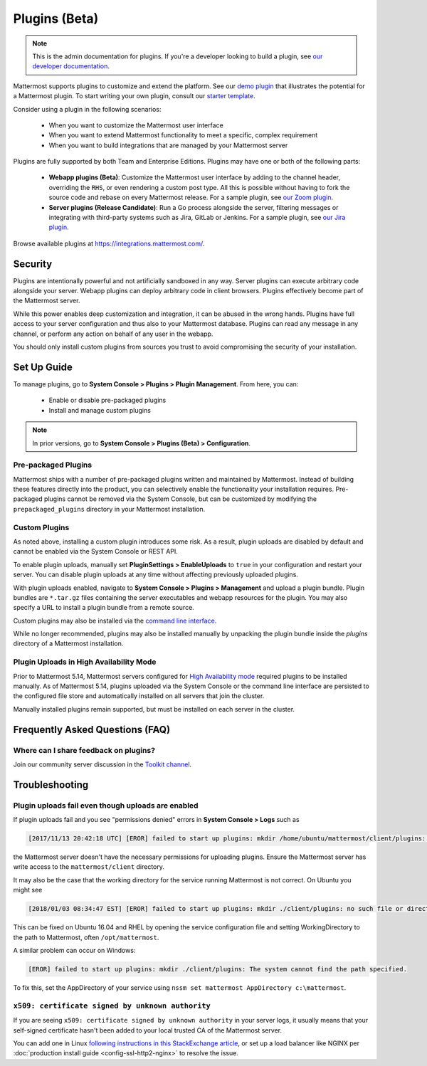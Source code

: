 Plugins (Beta)
===============

.. note::
  This is the admin documentation for plugins. If you're a developer looking to build a plugin, see `our developer documentation <https://developers.mattermost.com/extend/plugins>`__.

Mattermost supports plugins to customize and extend the platform. See our `demo plugin <https://github.com/mattermost/mattermost-plugin-demo>`__ that illustrates the potential for a Mattermost plugin. To start writing your own plugin, consult our `starter template <https://github.com/mattermost/mattermost-plugin-starter-template>`__.

Consider using a plugin in the following scenarios:

 - When you want to customize the Mattermost user interface
 - When you want to extend Mattermost functionality to meet a specific, complex requirement
 - When you want to build integrations that are managed by your Mattermost server

Plugins are fully supported by both Team and Enterprise Editions. Plugins may have one or both of the following parts:

 - **Webapp plugins (Beta)**: Customize the Mattermost user interface by adding to the channel header, overriding the ``RHS``, or even rendering a custom post type. All this is possible without having to fork the source code and rebase on every Mattermost release. For a sample plugin, see `our Zoom plugin <https://github.com/mattermost/mattermost-plugin-zoom>`__.
 - **Server plugins (Release Candidate)**: Run a Go process alongside the server, filtering messages or integrating with third-party systems such as Jira, GitLab or Jenkins. For a sample plugin, see `our Jira plugin <https://github.com/mattermost/mattermost-plugin-jira>`__.

Browse available plugins at `https://integrations.mattermost.com/ <https://integrations.mattermost.com/>`__.

Security
--------
Plugins are intentionally powerful and not artificially sandboxed in any way. Server plugins can execute arbitrary code alongside your server. Webapp plugins can deploy arbitrary code in client browsers. Plugins effectively become part of the Mattermost server.

While this power enables deep customization and integration, it can be abused in the wrong hands. Plugins have full access to your server configuration and thus also to your Mattermost database. Plugins can read any message in any channel, or perform any action on behalf of any user in the webapp.

You should only install custom plugins from sources you trust to avoid compromising the security of your installation.

Set Up Guide
------------

To manage plugins, go to **System Console > Plugins > Plugin Management**. From here, you can:

 - Enable or disable pre-packaged plugins
 - Install and manage custom plugins

.. note::
  In prior versions, go to **System Console > Plugins (Beta) > Configuration**.


Pre-packaged Plugins
~~~~~~~~~~~~~~~~~~~
Mattermost ships with a number of pre-packaged plugins written and maintained by Mattermost. Instead of building these features directly into the product, you can selectively enable the functionality your installation requires. Pre-packaged plugins cannot be removed via the System Console, but can be customized by modifying the ``prepackaged_plugins`` directory in your Mattermost installation.

Custom Plugins
~~~~~~~~~~~~~~
As noted above, installing a custom plugin introduces some risk. As a result, plugin uploads are disabled by default and cannot be enabled via the System Console or REST API.

To enable plugin uploads, manually set **PluginSettings > EnableUploads** to ``true`` in your configuration and restart your server. You can disable plugin uploads at any time without affecting previously uploaded plugins.

With plugin uploads enabled, navigate to **System Console > Plugins > Management** and upload a plugin bundle. Plugin bundles are ``*.tar.gz`` files containing the server executables and webapp resources for the plugin. You may also specify a URL to install a plugin bundle from a remote source.

Custom plugins may also be installed via the `command line interface <https://docs.mattermost.com/administration/command-line-tools.html#mattermost-plugin>`__.

While no longer recommended, plugins may also be installed manually by unpacking the plugin bundle inside the `plugins` directory of a Mattermost installation.

Plugin Uploads in High Availability Mode
~~~~~~~~~~~~~~~~~~~~~~~~~~~~~~~~~~~~~~~~
Prior to Mattermost 5.14, Mattermost servers configured for `High Availability mode <https://docs.mattermost.com/deployment/cluster.html>`_ required plugins to be installed manually. As of Mattermost 5.14, plugins uploaded via the System Console or the command line interface are persisted to the configured file store and automatically installed on all servers that join the cluster. 

Manually installed plugins remain supported, but must be installed on each server in the cluster.

Frequently Asked Questions (FAQ)
---------------------------------

Where can I share feedback on plugins?
~~~~~~~~~~~~~~~~~~~~~~~~~~~~~~~~~~~~~~~

Join our community server discussion in the `Toolkit channel <https://community.mattermost.com/core/channels/developer-toolkit>`__.

Troubleshooting
-----------------

Plugin uploads fail even though uploads are enabled
~~~~~~~~~~~~~~~~~~~~~~~~~~~~~~~~~~~~~~~~~~~~~~~~~~~~~

If plugin uploads fail and you see "permissions denied" errors in **System Console > Logs**  such as 

.. code-block:: text

  [2017/11/13 20:42:18 UTC] [EROR] failed to start up plugins: mkdir /home/ubuntu/mattermost/client/plugins: permission denied

the Mattermost server doesn't have the necessary permissions for uploading plugins. Ensure the Mattermost server has write access to the ``mattermost/client`` directory.

It may also be the case that the working directory for the service running Mattermost is not correct. On Ubuntu you might see

.. code-block:: text

    [2018/01/03 08:34:47 EST] [EROR] failed to start up plugins: mkdir ./client/plugins: no such file or directory

This can be fixed on Ubuntu 16.04 and RHEL by opening the service configuration file and setting WorkingDirectory to the path to Mattermost, often ``/opt/mattermost``.

A similar problem can occur on Windows:

.. code-block:: text

    [EROR] failed to start up plugins: mkdir ./client/plugins: The system cannot find the path specified.

To fix this, set the AppDirectory of your service using ``nssm set mattermost AppDirectory c:\mattermost``.

``x509: certificate signed by unknown authority``
~~~~~~~~~~~~~~~~~~~~~~~~~~~~~~~~~~~~~~~~~~~~~~~~~~~~~~~~~~~~~~~~~

If you are seeing ``x509: certificate signed by unknown authority`` in your server logs, it usually means that your self-signed certificate hasn't been added to your local trusted CA of the Mattermost server.

You can add one in Linux `following instructions in this StackExchange article <https://unix.stackexchange.com/questions/90450/adding-a-self-signed-certificate-to-the-trusted-list>`_, or set up a load balancer like NGINX per :doc:`production install guide <config-ssl-http2-nginx>` to resolve the issue.
